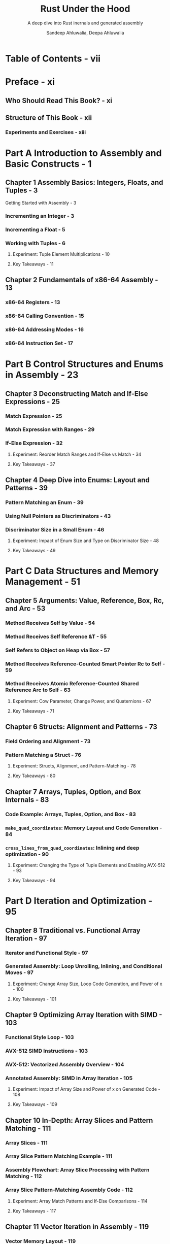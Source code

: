 #+TITLE: Rust Under the Hood
#+SUBTITLE: A deep dive into Rust inernals and generated assembly
#+AUTHOR: Sandeep Ahluwalia, Deepa Ahluwalia
#+YEAR: 2024
#+STARTUP: entitiespretty
#+STARTUP: indent
#+STARTUP: overview

* Table of Contents - vii
* Preface - xi
** Who Should Read This Book? - xi
** Structure of This Book - xii
*** Experiments and Exercises - xiii

* Part A Introduction to Assembly and Basic Constructs - 1
** Chapter 1 Assembly Basics: Integers, Floats, and Tuples - 3
**** Getting Started with Assembly - 3

*** Incrementing an Integer - 3
*** Incrementing a Float - 5
*** Working with Tuples - 6
**** Experiment: Tuple Element Multiplications - 10
**** Key Takeaways - 11

** Chapter 2 Fundamentals of x86-64 Assembly - 13
*** x86-64 Registers - 13
*** x86-64 Calling Convention - 15
*** x86-64 Addressing Modes - 16
*** x86-64 Instruction Set - 17

* Part B Control Structures and Enums in Assembly - 23
** Chapter 3 Deconstructing Match and If-Else Expressions - 25
*** Match Expression - 25
*** Match Expression with Ranges - 29
*** If-Else Expression - 32
**** Experiment: Reorder Match Ranges and If-Else vs Match - 34
**** Key Takeaways - 37

** Chapter 4 Deep Dive into Enums: Layout and Patterns - 39
*** Pattern Matching an Enum - 39
*** Using Null Pointers as Discriminators - 43
*** Discriminator Size in a Small Enum - 46
**** Experiment: Impact of Enum Size and Type on Discriminator Size - 48
**** Key Takeaways - 49

* Part C Data Structures and Memory Management - 51
** Chapter 5 Arguments: Value, Reference, Box, Rc, and Arc - 53
*** Method Receives Self by Value - 54
*** Method Receives Self Reference &T - 55
*** Self Refers to Object on Heap via Box - 57
*** Method Receives Reference-Counted Smart Pointer Rc to Self - 59
*** Method Receives Atomic Reference-Counted Shared Reference Arc to Self - 63
**** Experiment: Cow Parameter, Change Power, and Quaternions - 67
**** Key Takeaways - 71

** Chapter 6 Structs: Alignment and Patterns - 73
*** Field Ordering and Alignment - 73
*** Pattern Matching a Struct - 76
**** Experiment: Structs, Alignment, and Pattern-Matching - 78
**** Key Takeaways - 80

** Chapter 7 Arrays, Tuples, Option, and Box Internals - 83
*** Code Example: Arrays, Tuples, Option, and Box - 83
*** ~make_quad_coordinates~: Memory Layout and Code Generation - 84
*** ~cross_lines_from_quad_coordinates~: Inlining and deep optimization - 90
**** Experiment: Changing the Type of Tuple Elements and Enabling AVX-512 - 93
**** Key Takeaways - 94

* Part D Iteration and Optimization - 95
** Chapter 8 Traditional vs. Functional Array Iteration - 97
*** Iterator and Functional Style - 97
*** Generated Assembly: Loop Unrolling, Inlining, and Conditional Moves - 97
**** Experiment: Change Array Size, Loop Code Generation, and Power of x - 100
**** Key Takeaways - 101

** Chapter 9 Optimizing Array Iteration with SIMD - 103
*** Functional Style Loop - 103
*** AVX-512 SIMD Instructions - 103
*** AVX-512: Vectorized Assembly Overview - 104
*** Annotated Assembly: SIMD in Array Iteration - 105
**** Experiment: Impact of Array Size and Power of x on Generated Code - 108
**** Key Takeaways - 109

** Chapter 10 In-Depth: Array Slices and Pattern Matching - 111
*** Array Slices - 111
*** Array Slice Pattern Matching Example - 111
*** Assembly Flowchart: Array Slice Processing with Pattern Matching - 112
*** Array Slice Pattern-Matching Assembly Code - 112
**** Experiment: Array Match Patterns and If-Else Comparisons - 114
**** Key Takeaways - 117

** Chapter 11 Vector Iteration in Assembly - 119
*** Vector Memory Layout - 119
*** Sample Vector Handling Code - 120
*** Assembly Insights: Optimizations for Varying Vector Lengths - 120
*** Inlining, Loop Unrolling, and Memory Optimizations - 128
**** Experiment: Array Length Impact; AVX-512 Optimizations - 130
**** Key Takeaways - 131

** Chapter 12 Advanced Iterations: Mapping and Folding - 133
*** Exploring Inner and Outer Loops in Function Application - 133
*** Example: Applying Functions to an Array of Integers - 134
*** Optimizing an Array of Functions into a Single Polynomial - 135
*** Visualizing the Inner Loop Unrolling and Outer Loop SIMD Optimizations - 136
*** Polynomial Folding and SIMD Instructions - 138
**** Experiment: Array Size, Type, and Inner Loop Optimizations - 140
**** Key Takeaways - 143

* Part E Strings, Dispatch, and Recursion - 145
** Chapter 13 Strings and Slices: Under the Surface - 147
*** String and String Slice Representation in Memory - 147
*** Combining Two Strings: String and &str in Action - 148
*** Builder Pattern: Optimize Away the Builder Struct - 154
*** Emoji Arithmetic: Overloading the + Operator - 158
**** Experiment: String Manipulation and Optimization - 165
**** Key Takeaways - 167

** Chapter 14 Static vs. Dynamic Dispatch - 169
*** Example: Static vs. Dynamic Dispatch - 169
*** Static Dispatch: Assembly of Trait-Based Generics and Inlining - 171
*** Dynamic Dispatch with Trait Objects: Dissecting the Assembly and Vtables - 173
**** Experiment: Trait Objects in a Box and Optimize Away Dynamic Dispatch - 175
**** Key Takeaways - 180

** Chapter 15 Traits, Vtables, and Tail Calls - 183
*** Trait Object Fat Pointer and the Vtable - 184
*** Dynamic Dispatch and Tail Call Optimization - 184
*** Vtable Method Dispatch and Tail Calls - 186
*** Boxed Trait Object Memory Management - 187
*** Rectangle - A Concrete Type Implementing the Draw Trait - 188
**** Experiment: Impact of Call Order on TCO; Dynamic Dispatch Inlined - 191
**** Key Takeaways - 192

** Chapter 16 Optimizing Recursive Functions - 193
*** Tree Structure - 193
*** Tree Representation in Memory - 193
*** Flowchart of Partially Tail Call Optimized sum Function - 195
*** Annotated Assembly Code for Transforming Recursive Tail Calls into Loops - 196
**** Experiment: TCO for factorial and fibonacci Functions - 197
**** Key Takeaways - 198

* Part F Closures and Async/Await - 199
** Chapter 17 Closures: From Environment to Execution - 201
*** Rust Closures Traits - Fn, FnMut, and FnOnce - 201
*** Stack and Heap-Allocated Closures - 203
*** Return an impl Fn from a Function - 203
*** Returning a Boxed Closure Box<dyn Fn> from a Function - 205
*** Passing a Dynamic Closure dyn Fn to a Function - 209
**** Experiment: Return impl Fn and Box<dyn Fn> with No Capture - 213
**** Key Takeaways - 214

** Chapter 18 Async/Await: Internal State Machine Dynamics - 215
*** Async Functions in Rust - 215
*** Async Function goto: Await Reaches the Target Position - 216
*** Desugaring the Async Example into a State Machine - 217
*** Relationship between Closures, Futures, and Async Functions - 219
*** Visualizing the Generated Assembly Code for the Async State Machine - 223
*** Generated Assembly Code for the Async State Machine - 224
**** Experiment: Equivalent Async and Non-Async Functions - 230
**** Key Takeaways - 232

** Chapter 19 Nested Async/Await: Desugaring to Loops - 233
*** patrol Function Awaits goto Function in an Infinite Loop - 233
*** patrol and goto Functions: Nested Async/Await Constructs - 233
*** Desugaring the Patrol Function into a State Machine - 234
*** Understanding Async: Closures, State Machines, and Async Runtime - 237
*** Flowchart of the patrol Async Function State Machine - 241
*** Understand Nested Async/Await Generated Assembly - 243
**** Experiment: Executing Async Functions on .await - 251
**** Key Takeaways - 252

** Chapter 20 Async Executors: Task Scheduling Insights - 253
*** Async Executor Overview - 253
*** goto and patrol Functions - 254
*** Async Executors: Scheduling and Task Management - 255
*** Scheduling and Execution of goto and patrol Tasks in the Async Executor - 257
**** Experiment: Spawning Two Async Tasks; Infinite Loops in Async Functions - 262
**** Key Takeaways - 265

* Part G Transformations and Takeaways - 267
** Chapter 21 Transforming into String Slice Vector - 269
*** Example Code: Map a Vector of Bools to a Vector of String Slices 269
*** Visualizing the Input and Output Vectors 269
*** Assembly Code Flowchart: Bool Vector to Vector of String Slices 270
*** Overview of the Assembly Code 271
*** Annotated Assembly: Bool Vector to a Vector of String Slices 272
**** Experiment: Try Out Different Vector Transformations 279
**** Key Takeaways 280

** Chapter 22 Transforming into Owned String Vector - 281
*** Example Code: Map a Vector of bools to a Vector of Owned Strings 281
*** String Representation in Rust 281
*** Visualizing the Input and Output Vectors 282
*** String Vector Generation Overview 283
*** Annotated Assembly: Bool Vector to a Vector of Owned Strings 285
*** Memory Cleanup Code 293
**** Experiment: Returning a Vec<char> and String Manipulation 296
**** Key Takeaways 298

** Chapter 23 Key Insights - 301
